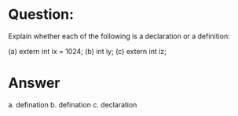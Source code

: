 * Question:
Explain whether each of the following is a declaration or a definition:

(a) extern int ix = 1024;
(b) int iy;
(c) extern int iz;

* Answer
a. defination
b. defination
c. declaration


